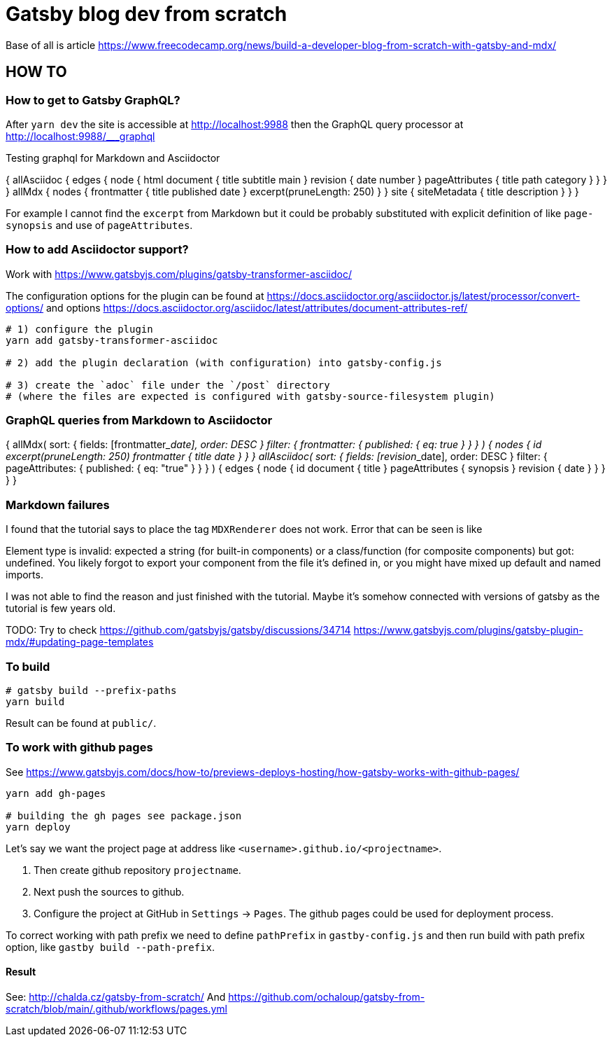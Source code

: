 = Gatsby blog dev from scratch

Base of all is article https://www.freecodecamp.org/news/build-a-developer-blog-from-scratch-with-gatsby-and-mdx/


== HOW TO

=== How to get to Gatsby GraphQL?

After `yarn dev` the site is accessible at
http://localhost:9988
then the GraphQL query processor at http://localhost:9988/___graphql

Testing graphql for Markdown and Asciidoctor

[source,graphql]
====
{
  allAsciidoc {
    edges {
      node {
        html
        document {
          title
          subtitle
          main
        }
        revision {
          date
          number
        }
        pageAttributes {
          title
          path
          category
        }
      }
    }
  }
  allMdx {
    nodes {
      frontmatter {
        title
        published
        date
      }
      excerpt(pruneLength: 250)
    }
  }
  site {
    siteMetadata {
      title
      description
    }
  }
}
====

For example I cannot find the `excerpt` from Markdown
but it could be probably substituted with explicit definition of like `page-synopsis`
and use of `pageAttributes`.  

=== How to add Asciidoctor support?

Work with
https://www.gatsbyjs.com/plugins/gatsby-transformer-asciidoc/

The configuration options for the plugin can be found at
https://docs.asciidoctor.org/asciidoctor.js/latest/processor/convert-options/
and options
https://docs.asciidoctor.org/asciidoc/latest/attributes/document-attributes-ref/

[source,sh]
----
# 1) configure the plugin
yarn add gatsby-transformer-asciidoc

# 2) add the plugin declaration (with configuration) into gatsby-config.js

# 3) create the `adoc` file under the `/post` directory
# (where the files are expected is configured with gatsby-source-filesystem plugin)
----

=== GraphQL queries from Markdown to Asciidoctor

[source,graphql]
====
{
  allMdx(
    sort: { fields: [frontmatter___date], order: DESC }
    filter: { frontmatter: { published: { eq: true } } }
  ) {
    nodes {
      id
      excerpt(pruneLength: 250)
      frontmatter {
        title
        date
      }
    }
  }
  allAsciidoc(
    sort: { fields: [revision___date], order: DESC }
    filter: { pageAttributes: { published: { eq: "true" } } }
  ) {
    edges {
      node {
        id
        document {
          title
        }
        pageAttributes {
		  synopsis
        }
        revision {
          date
        }
      }
    }
  }
}
====

=== Markdown failures

I found that the tutorial says to place the tag
`MDXRenderer` does not work.
Error that can be seen is like

====
Element type is invalid: expected a string (for built-in components) or a class/function (for composite components) but got: undefined. You likely forgot to export your component from the file it's defined in, or you might have mixed up default and named imports.
====

I was not able to find the reason and just finished with the tutorial.
Maybe it's somehow connected with versions of gatsby as the tutorial
is few years old.

TODO: Try to check
      https://github.com/gatsbyjs/gatsby/discussions/34714
      https://www.gatsbyjs.com/plugins/gatsby-plugin-mdx/#updating-page-templates


=== To build

[source,sh]
----
# gatsby build --prefix-paths
yarn build
----

Result can be found at `public/`.

=== To work with github pages

See https://www.gatsbyjs.com/docs/how-to/previews-deploys-hosting/how-gatsby-works-with-github-pages/

[source,sh]
----
yarn add gh-pages

# building the gh pages see package.json
yarn deploy
----

Let's say we want the project page at address like `<username>.github.io/<projectname>`.

. Then create github repository `projectname`.
. Next push the sources to github.
. Configure the project at GitHub in `Settings` -> `Pages`. The github pages could be used for deployment process.

To correct working with path prefix we need to define `pathPrefix` in `gastby-config.js`
and then run build with path prefix option, like `gastby build --path-prefix`.

==== Result

See: http://chalda.cz/gatsby-from-scratch/
And https://github.com/ochaloup/gatsby-from-scratch/blob/main/.github/workflows/pages.yml